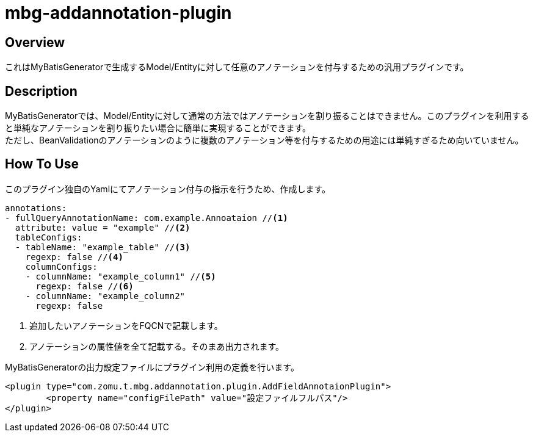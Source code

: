 = mbg-addannotation-plugin

== Overview
これはMyBatisGeneratorで生成するModel/Entityに対して任意のアノテーションを付与するための汎用プラグインです。

== Description
MyBatisGeneratorでは、Model/Entityに対して通常の方法ではアノテーションを割り振ることはできません。このプラグインを利用すると単純なアノテーションを割り振りたい場合に簡単に実現することができます。 +
ただし、BeanValidationのアノテーションのように複数のアノテーション等を付与するための用途には単純すぎるため向いていません。

== How To Use
このプラグイン独自のYamlにてアノテーション付与の指示を行うため、作成します。

[source,YAML]
----
annotations:
- fullQueryAnnotationName: com.example.Annoataion //<1>
  attribute: value = "example" //<2>
  tableConfigs:
  - tableName: "example_table" //<3>
    regexp: false //<4>
    columnConfigs:
    - columnName: "example_column1" //<5>
      regexp: false //<6>
    - columnName: "example_column2"
      regexp: false

----

<1> 追加したいアノテーションをFQCNで記載します。
<2> アノテーションの属性値を全て記載する。そのまあ出力されます。



MyBatisGeneratorの出力設定ファイルにプラグイン利用の定義を行います。

[source,XML]
----
<plugin type="com.zomu.t.mbg.addannotation.plugin.AddFieldAnnotaionPlugin">
	<property name="configFilePath" value="設定ファイルフルパス"/>
</plugin>
----
